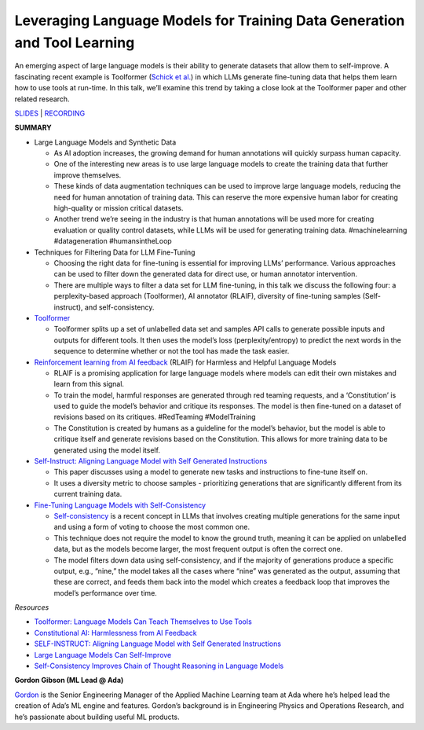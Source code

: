 Leveraging Language Models for Training Data Generation and Tool Learning
=========================================================================

An emerging aspect of large language models is their ability to generate
datasets that allow them to self-improve. A fascinating recent example
is Toolformer (`Schick et al. <https://arxiv.org/abs/2302.04761>`__) in
which LLMs generate fine-tuning data that helps them learn how to use
tools at run-time. In this talk, we’ll examine this trend by taking a
close look at the Toolformer paper and other related research.

`SLIDES <https://github.com/Aggregate-Intellect/practical-llms/blob/main/LLM%20Foundations/Self-Improving%20LLMs.pdf>`__
\| `RECORDING <https://youtu.be/Zk_UcqvTTAA>`__

**SUMMARY**

-  Large Language Models and Synthetic Data

   -  As AI adoption increases, the growing demand for human annotations
      will quickly surpass human capacity.
   -  One of the interesting new areas is to use large language models
      to create the training data that further improve themselves.
   -  These kinds of data augmentation techniques can be used to improve
      large language models, reducing the need for human annotation of
      training data. This can reserve the more expensive human labor for
      creating high-quality or mission critical datasets.
   -  Another trend we’re seeing in the industry is that human
      annotations will be used more for creating evaluation or quality
      control datasets, while LLMs will be used for generating training
      data. #machinelearning #datageneration #humansintheLoop

-  Techniques for Filtering Data for LLM Fine-Tuning

   -  Choosing the right data for fine-tuning is essential for improving
      LLMs’ performance. Various approaches can be used to filter down
      the generated data for direct use, or human annotator
      intervention.
   -  There are multiple ways to filter a data set for LLM fine-tuning,
      in this talk we discuss the following four: a perplexity-based
      approach (Toolformer), AI annotator (RLAIF), diversity of
      fine-tuning samples (Self-instruct), and self-consistency.

-  `Toolformer <https://arxiv.org/abs/2302.04761>`__

   -  Toolformer splits up a set of unlabelled data set and samples API
      calls to generate possible inputs and outputs for different tools.
      It then uses the model’s loss (perplexity/entropy) to predict the
      next words in the sequence to determine whether or not the tool
      has made the task easier.

-  `Reinforcement learning from AI
   feedback <https://arxiv.org/abs/2212.08073>`__ (RLAIF) for Harmless
   and Helpful Language Models

   -  RLAIF is a promising application for large language models where
      models can edit their own mistakes and learn from this signal.
   -  To train the model, harmful responses are generated through red
      teaming requests, and a ‘Constitution’ is used to guide the
      model’s behavior and critique its responses. The model is then
      fine-tuned on a dataset of revisions based on its critiques.
      #RedTeaming #ModelTraining
   -  The Constitution is created by humans as a guideline for the
      model’s behavior, but the model is able to critique itself and
      generate revisions based on the Constitution. This allows for more
      training data to be generated using the model itself.

-  `Self-Instruct: Aligning Language Model with Self Generated
   Instructions <https://arxiv.org/abs/2212.10560>`__

   -  This paper discusses using a model to generate new tasks and
      instructions to fine-tune itself on.
   -  It uses a diversity metric to choose samples - prioritizing
      generations that are significantly different from its current
      training data.

-  `Fine-Tuning Language Models with
   Self-Consistency <https://arxiv.org/abs/2210.11610>`__

   -  `Self-consistency <https://arxiv.org/abs/2203.11171>`__ is a
      recent concept in LLMs that involves creating multiple generations
      for the same input and using a form of voting to choose the most
      common one.
   -  This technique does not require the model to know the ground
      truth, meaning it can be applied on unlabelled data, but as the
      models become larger, the most frequent output is often the
      correct one.
   -  The model filters down data using self-consistency, and if the
      majority of generations produce a specific output, e.g., “nine,”
      the model takes all the cases where “nine” was generated as the
      output, assuming that these are correct, and feeds them back into
      the model which creates a feedback loop that improves the model’s
      performance over time.

*Resources*

-  `Toolformer: Language Models Can Teach Themselves to Use
   Tools <https://arxiv.org/abs/2302.04761>`__
-  `Constitutional AI: Harmlessness from AI
   Feedback <https://arxiv.org/abs/2212.08073>`__
-  `SELF-INSTRUCT: Aligning Language Model with Self Generated
   Instructions <https://arxiv.org/abs/2212.10560>`__
-  `Large Language Models Can
   Self-Improve <https://arxiv.org/abs/2210.11610>`__
-  `Self-Consistency Improves Chain of Thought Reasoning in Language
   Models <https://arxiv.org/abs/2203.11171>`__

**Gordon Gibson (ML Lead @ Ada)**

`Gordon <https://www.linkedin.com/in/gordon-gibson-874b3130/>`__ is the
Senior Engineering Manager of the Applied Machine Learning team at Ada
where he’s helped lead the creation of Ada’s ML engine and features.
Gordon’s background is in Engineering Physics and Operations Research,
and he’s passionate about building useful ML products.

